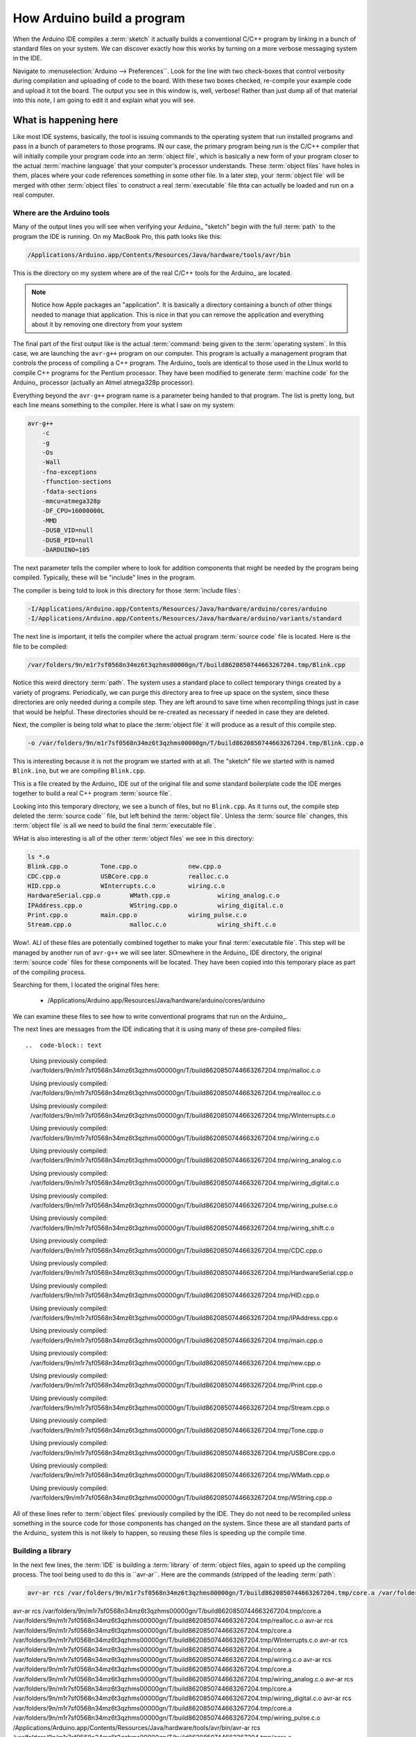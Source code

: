 How Arduino build a program
###########################

When the Arduino IDE compiles a :term:`sketch` it actually builds a
conventional C/C++ program by linking in a bunch of standard files on your
system. We can discover exactly how this works by turning on a more verbose
messaging system in the IDE. 

Navigate to :menuselection:`Arduino --> Preferences``. Look for the line with
two check-boxes that control verbosity during compilation and uploading of code
to the board. With these two boxes checked, re-compile your example code and
upload it tot the board. The output you see in this window is, well, verbose! Rather than just dump all of that material into this note, I am going to edit it and explain what you will see.

What is happening here
**********************

Like most IDE systems, basically, the tool is issuing commands to the operating system that run installed programs and pass in a bunch of parameters to those programs. IN our case, the primary program being run is the C/C++ compiler that will initially compile your program code into an :term:`object file`, which is basically a new form of your program closer to the actual :term:`machine language` that your computer's processor understands. These :term:`object files` have holes in them, places where your code references something in some other file. In a later step, your :term:`object file` will be merged with other :term:`object files` to construct a real :term:`executable` file thta can actually be loaded and run on a real computer.

Where are the Arduino tools
===========================

Many of the output lines you will see when verifying your Arduino_ "sketch"
begin with the full :term:`path` to the program the IDE is running. On my
MacBook Pro, this path looks like this:

..  code-block:: text

    /Applications/Arduino.app/Contents/Resources/Java/hardware/tools/avr/bin

This is the directory on my system where are of the real C/C++ tools for the
Arduino_ are located. 

..  note::
   
    Notice how Apple packages an "application". It is basically a directory
    containing a bunch of other things needed to manage thiat application. This
    is nice in that you can remove the application and everything about it by
    removing one directory from your system    


The final part of the first output like is the actual :term:`command: being
given to the :term:`operating system`. In this case, we are launching the
``avr-g++`` program on our computer. This program is actually a management
program that controls the process of compiling a C++ program. The Arduino_
tools are identical to those used in the LInux world to compile C++ programs
for the Pentium processor. They have been modified to generate :term:`machine
code` for the Arduino_ processor (actually an Atmel atmega328p processor).

Everything beyond the ``avr-g++`` program name is a parameter being handed to
that program. The list is pretty long, but each line means something to the
compiler. Here is what I saw on my system:

..  code-block:: text


    avr-g++ 
        -c 
        -g 
        -Os 
        -Wall 
        -fno-exceptions 
        -ffunction-sections 
        -fdata-sections 
        -mmcu=atmega328p 
        -DF_CPU=16000000L 
        -MMD 
        -DUSB_VID=null 
        -DUSB_PID=null 
        -DARDUINO=105 

The next parameter tells the compiler where to look for addition components
that might be needed by the program being compiled. Typically, these will be
"include" lines in the program.

The compiler is being told to look in this directory for those :term:`include
files`:

..  code-block::

    -I/Applications/Arduino.app/Contents/Resources/Java/hardware/arduino/cores/arduino 
    -I/Applications/Arduino.app/Contents/Resources/Java/hardware/arduino/variants/standard 

The next line is important, it tells the compiler where the actual program
:term:`source code` file is located. 
Here is the file to be compiled:

..  code-block:: text

   /var/folders/9n/m1r7sf0568n34mz6t3qzhms00000gn/T/build8620850744663267204.tmp/Blink.cpp 

Notice this weird directory :term:`path`. The system uses a standard place to
collect temporary things created by a variety of programs. Periodically, we can
purge this directory area to free up space on the system, since these
directories are only needed during a compile step. They are left around to save
time when recompiling things just in case that would be helpful. These
directories should be re-created as necessary if needed in case they are
deleted.

Next, the compiler is being told what to place the :term:`object file` it will
produce as a result of this compile step.

..  code-block:: text

    -o /var/folders/9n/m1r7sf0568n34mz6t3qzhms00000gn/T/build8620850744663267204.tmp/Blink.cpp.o 
  
This is interesting because it is not the program we started with at all. The
"sketch" file we started with is named ``Blink.ino``, but we are compiling
``Blink.cpp``. 

This is a file created by the Arduino_ IDE out of the original file and some
standard boilerplate code the IDE merges together to build a real C++ program
:term:`source file`. 

Looking into this temporary directory, we see a bunch of files, but no
``Blink.cpp``. As it turns out, the compile step deleted the :term:`source code`` file, but
left behind the :term:`object file`. Unless the :term:`source file` changes, this :term:`object file`
is all we need to build the final :term:`executable file`.

WHat is also interesting is all of the other :term:`object files` we see in this directory:

..  code-block:: text

    ls *.o
    Blink.cpp.o		Tone.cpp.o		new.cpp.o
    CDC.cpp.o		USBCore.cpp.o		realloc.c.o
    HID.cpp.o		WInterrupts.c.o		wiring.c.o
    HardwareSerial.cpp.o	WMath.cpp.o		wiring_analog.c.o
    IPAddress.cpp.o		WString.cpp.o		wiring_digital.c.o
    Print.cpp.o		main.cpp.o		wiring_pulse.c.o
    Stream.cpp.o		malloc.c.o		wiring_shift.c.o

Wow!. ALl of these files are potentially combined together to make your final :term:`executable file`. This step will be managed by another run of ``avr-g++`` we will see later. SOmewhere in the Arduino_ IDE directory, the original :term:`source code` files for these components will be located. They have been copied into this temporary place as part of the compiling process. 

Searching for them, I located the original files here:

    * /Applications/Arduino.app/Resources/Java/hardware/arduino/cores/arduino

We can examine these files to see how to write conventional programs that run
on the Arduino_.


The next lines are messages from the IDE indicating that it is using many of these pre-compiled files::

..  code-block:: text

   Using previously compiled: /var/folders/9n/m1r7sf0568n34mz6t3qzhms00000gn/T/build8620850744663267204.tmp/malloc.c.o

   Using previously compiled: /var/folders/9n/m1r7sf0568n34mz6t3qzhms00000gn/T/build8620850744663267204.tmp/realloc.c.o
  
   Using previously compiled: /var/folders/9n/m1r7sf0568n34mz6t3qzhms00000gn/T/build8620850744663267204.tmp/WInterrupts.c.o
  
   Using previously compiled: /var/folders/9n/m1r7sf0568n34mz6t3qzhms00000gn/T/build8620850744663267204.tmp/wiring.c.o
  
   Using previously compiled: /var/folders/9n/m1r7sf0568n34mz6t3qzhms00000gn/T/build8620850744663267204.tmp/wiring_analog.c.o
  
   Using previously compiled: /var/folders/9n/m1r7sf0568n34mz6t3qzhms00000gn/T/build8620850744663267204.tmp/wiring_digital.c.o
  
   Using previously compiled: /var/folders/9n/m1r7sf0568n34mz6t3qzhms00000gn/T/build8620850744663267204.tmp/wiring_pulse.c.o
  
   Using previously compiled: /var/folders/9n/m1r7sf0568n34mz6t3qzhms00000gn/T/build8620850744663267204.tmp/wiring_shift.c.o
  
   Using previously compiled: /var/folders/9n/m1r7sf0568n34mz6t3qzhms00000gn/T/build8620850744663267204.tmp/CDC.cpp.o
  
   Using previously compiled: /var/folders/9n/m1r7sf0568n34mz6t3qzhms00000gn/T/build8620850744663267204.tmp/HardwareSerial.cpp.o
  
   Using previously compiled: /var/folders/9n/m1r7sf0568n34mz6t3qzhms00000gn/T/build8620850744663267204.tmp/HID.cpp.o
  
   Using previously compiled: /var/folders/9n/m1r7sf0568n34mz6t3qzhms00000gn/T/build8620850744663267204.tmp/IPAddress.cpp.o
  
   Using previously compiled: /var/folders/9n/m1r7sf0568n34mz6t3qzhms00000gn/T/build8620850744663267204.tmp/main.cpp.o
  
   Using previously compiled: /var/folders/9n/m1r7sf0568n34mz6t3qzhms00000gn/T/build8620850744663267204.tmp/new.cpp.o
  
   Using previously compiled: /var/folders/9n/m1r7sf0568n34mz6t3qzhms00000gn/T/build8620850744663267204.tmp/Print.cpp.o
  
   Using previously compiled: /var/folders/9n/m1r7sf0568n34mz6t3qzhms00000gn/T/build8620850744663267204.tmp/Stream.cpp.o
  
   Using previously compiled: /var/folders/9n/m1r7sf0568n34mz6t3qzhms00000gn/T/build8620850744663267204.tmp/Tone.cpp.o
  
   Using previously compiled: /var/folders/9n/m1r7sf0568n34mz6t3qzhms00000gn/T/build8620850744663267204.tmp/USBCore.cpp.o
  
   Using previously compiled: /var/folders/9n/m1r7sf0568n34mz6t3qzhms00000gn/T/build8620850744663267204.tmp/WMath.cpp.o
  
   Using previously compiled: /var/folders/9n/m1r7sf0568n34mz6t3qzhms00000gn/T/build8620850744663267204.tmp/WString.cpp.o

All of these lines refer to :term:`object files` previously compiled by the
IDE. They do not need to be recompiled unless something in the source code for
those components has changed on the system. Since these are all standard parts
of the Arduino_ system this is not likely to happen, so reusing these files is
speeding up the compile time.

Building a library
==================

In the next few lines, the :term:`IDE` is building a :term:`library` of :term:`object files, again to speed up the compiling process. The tool being used to do this is ``avr-ar``. Here are the commands (stripped of the leading :term:`path`:

..  code-block:: text

 avr-ar rcs /var/folders/9n/m1r7sf0568n34mz6t3qzhms00000gn/T/build8620850744663267204.tmp/core.a /var/folders/9n/m1r7sf0568n34mz6t3qzhms00000gn/T/build8620850744663267204.tmp/malloc.c.o 
avr-ar rcs /var/folders/9n/m1r7sf0568n34mz6t3qzhms00000gn/T/build8620850744663267204.tmp/core.a /var/folders/9n/m1r7sf0568n34mz6t3qzhms00000gn/T/build8620850744663267204.tmp/realloc.c.o 
avr-ar rcs /var/folders/9n/m1r7sf0568n34mz6t3qzhms00000gn/T/build8620850744663267204.tmp/core.a /var/folders/9n/m1r7sf0568n34mz6t3qzhms00000gn/T/build8620850744663267204.tmp/WInterrupts.c.o 
avr-ar rcs /var/folders/9n/m1r7sf0568n34mz6t3qzhms00000gn/T/build8620850744663267204.tmp/core.a /var/folders/9n/m1r7sf0568n34mz6t3qzhms00000gn/T/build8620850744663267204.tmp/wiring.c.o 
avr-ar rcs /var/folders/9n/m1r7sf0568n34mz6t3qzhms00000gn/T/build8620850744663267204.tmp/core.a /var/folders/9n/m1r7sf0568n34mz6t3qzhms00000gn/T/build8620850744663267204.tmp/wiring_analog.c.o 
avr-ar rcs /var/folders/9n/m1r7sf0568n34mz6t3qzhms00000gn/T/build8620850744663267204.tmp/core.a /var/folders/9n/m1r7sf0568n34mz6t3qzhms00000gn/T/build8620850744663267204.tmp/wiring_digital.c.o 
avr-ar rcs /var/folders/9n/m1r7sf0568n34mz6t3qzhms00000gn/T/build8620850744663267204.tmp/core.a /var/folders/9n/m1r7sf0568n34mz6t3qzhms00000gn/T/build8620850744663267204.tmp/wiring_pulse.c.o 
/Applications/Arduino.app/Contents/Resources/Java/hardware/tools/avr/bin/avr-ar rcs /var/folders/9n/m1r7sf0568n34mz6t3qzhms00000gn/T/build8620850744663267204.tmp/core.a /var/folders/9n/m1r7sf0568n34mz6t3qzhms00000gn/T/build8620850744663267204.tmp/wiring_shift.c.o 
avr-ar rcs /var/folders/9n/m1r7sf0568n34mz6t3qzhms00000gn/T/build8620850744663267204.tmp/core.a /var/folders/9n/m1r7sf0568n34mz6t3qzhms00000gn/T/build8620850744663267204.tmp/CDC.cpp.o 
avr-ar rcs /var/folders/9n/m1r7sf0568n34mz6t3qzhms00000gn/T/build8620850744663267204.tmp/core.a /var/folders/9n/m1r7sf0568n34mz6t3qzhms00000gn/T/build8620850744663267204.tmp/HardwareSerial.cpp.o 
avr-ar rcs /var/folders/9n/m1r7sf0568n34mz6t3qzhms00000gn/T/build8620850744663267204.tmp/core.a /var/folders/9n/m1r7sf0568n34mz6t3qzhms00000gn/T/build8620850744663267204.tmp/HID.cpp.o 
/Applications/Arduino.app/Contents/Resources/Java/hardware/tools/avr/bin/avr-ar rcs /var/folders/9n/m1r7sf0568n34mz6t3qzhms00000gn/T/build8620850744663267204.tmp/core.a /var/folders/9n/m1r7sf0568n34mz6t3qzhms00000gn/T/build8620850744663267204.tmp/IPAddress.cpp.o 
/Applications/Arduino.app/Contents/Resources/Java/hardware/tools/avr/bin/avr-ar rcs /var/folders/9n/m1r7sf0568n34mz6t3qzhms00000gn/T/build8620850744663267204.tmp/core.a /var/folders/9n/m1r7sf0568n34mz6t3qzhms00000gn/T/build8620850744663267204.tmp/main.cpp.o 
avr-ar rcs /var/folders/9n/m1r7sf0568n34mz6t3qzhms00000gn/T/build8620850744663267204.tmp/core.a /var/folders/9n/m1r7sf0568n34mz6t3qzhms00000gn/T/build8620850744663267204.tmp/new.cpp.o 
avr-ar rcs /var/folders/9n/m1r7sf0568n34mz6t3qzhms00000gn/T/build8620850744663267204.tmp/core.a /var/folders/9n/m1r7sf0568n34mz6t3qzhms00000gn/T/build8620850744663267204.tmp/Print.cpp.o 
avr-ar rcs /var/folders/9n/m1r7sf0568n34mz6t3qzhms00000gn/T/build8620850744663267204.tmp/core.a /var/folders/9n/m1r7sf0568n34mz6t3qzhms00000gn/T/build8620850744663267204.tmp/Stream.cpp.o 
avr-ar rcs /var/folders/9n/m1r7sf0568n34mz6t3qzhms00000gn/T/build8620850744663267204.tmp/core.a /var/folders/9n/m1r7sf0568n34mz6t3qzhms00000gn/T/build8620850744663267204.tmp/Tone.cpp.o 
avr-ar rcs /var/folders/9n/m1r7sf0568n34mz6t3qzhms00000gn/T/build8620850744663267204.tmp/core.a /var/folders/9n/m1r7sf0568n34mz6t3qzhms00000gn/T/build8620850744663267204.tmp/USBCore.cpp.o 
avr-ar rcs /var/folders/9n/m1r7sf0568n34mz6t3qzhms00000gn/T/build8620850744663267204.tmp/core.a /var/folders/9n/m1r7sf0568n34mz6t3qzhms00000gn/T/build8620850744663267204.tmp/WMath.cpp.o 
avr-ar rcs /var/folders/9n/m1r7sf0568n34mz6t3qzhms00000gn/T/build8620850744663267204.tmp/core.a /var/folders/9n/m1r7sf0568n34mz6t3qzhms00000gn/T/build8620850744663267204.tmp/WString.cpp.o 

Linking the object files
========================

Once all of the :term:`object files` are in place, we can link them together to build the actual :term:`executable file`. Here is the command issued by the :term:`IDE`:

..  code-block:: text

    avr-gcc 
        -Os 
        -Wl,--gc-sections 
        -mmcu=atmega328p 
        -o /var/folders/9n/m1r7sf0568n34mz6t3qzhms00000gn/T/build8620850744663267204.tmp/Blink.cpp.elf 
        /var/folders/9n/m1r7sf0568n34mz6t3qzhms00000gn/T/build8620850744663267204.tmp/Blink.cpp.o 
        /var/folders/9n/m1r7sf0568n34mz6t3qzhms00000gn/T/build8620850744663267204.tmp/core.a 
        -L/var/folders/9n/m1r7sf0568n34mz6t3qzhms00000gn/T/build8620850744663267204.tmp 
        -lm

This step builds a file named ``Blink.elf``. The real :term:`executable file` needed for loading into the Ardiono processor is created next:

..  code-block:: text

    avr-objcopy 
        -O ihex 
        -j .eeprom 
        --set-section-flags=.eeprom=alloc,load 
        --no-change-warnings 
        --change-section-lma .eeprom=0 
        /var/folders/9n/m1r7sf0568n34mz6t3qzhms00000gn/T/build8620850744663267204.tmp/Blink.cpp.elf 
        /var/folders/9n/m1r7sf0568n34mz6t3qzhms00000gn/T/build8620850744663267204.tmp/Blink.cpp.eep 

    avr-objcopy 
        -O ihex 
        -R .eeprom 
        /var/folders/9n/m1r7sf0568n34mz6t3qzhms00000gn/T/build8620850744663267204.tmp/Blink.cpp.elf 
        /var/folders/9n/m1r7sf0568n34mz6t3qzhms00000gn/T/build8620850744663267204.tmp/Blink.cpp.hex 

WHen the smoke clears, we see what happened in all this work. The final :term:`hex file` size is reported:

..  code-block:: text

    Binary sketch size: 1,084 bytes (of a 32,256 byte maximum)

Uploading the program to the Arduino board
******************************************

When we upload the program tot he board, we see this:

..  code-block;; text

    avrdude 
        -C/Applications/Arduino.app/Contents/Resources/Java/hardware/tools/avr/etc/avrdude.conf 
        -v -v -v -v 
        -patmega328p 
        -carduino 
        -P/dev/tty.usbmodem1411 
        -b115200 -
        D 
        -Uflash:w:/var/folders/9n/m1r7sf0568n34mz6t3qzhms00000gn/T/build8620850744663267204.tmp/Blink.cpp.hex:i 

The ``avrdude`` program reads the :term:`hex file` and sends it to the Arduino
board over the serial connection established between the Arduino_ and the host
computer we are using. 

..  note::

    We told ``avrdude`` to display a ton of imformation it generated as it
    worked. In looking over this output we see that the tool sends the program
    bytes to the Arduino, then reads then back to verify that they got loaded
    properly. Normally, we are not interested in seeing this information, so I
    will not include that output here. If you have problems with your board,
    looking this output over might help solve problems.

Here are some of the messages coming from ``avrdude``:

..  code-block:: text

    avrdude: Version 5.11, compiled on Sep  2 2011 at 18:52:52
         Copyright (c) 2000-2005 Brian Dean, http://www.bdmicro.com/
         Copyright (c) 2007-2009 Joerg Wunsch

         System wide configuration file is "/Applications/Arduino.app/Contents/Resources/Java/hardware/tools/avr/etc/avrdude.conf"
         User configuration file is "/Users/rblack/.avrduderc"
         User configuration file does not exist or is not a regular file, skipping

         Using Port                    : /dev/tty.usbmodem1411
         Using Programmer              : arduino
         Overriding Baud Rate          : 115200
    avrdude: Send: 0 [30]   [20] 
    avrdude: Send: 0 [30]   [20] 
    avrdude: Send: 0 [30]   [20] 
    avrdude: Recv: . [14] 
    avrdude: Recv: . [10] 
         AVR Part                      : ATMEGA328P
         Chip Erase delay              : 9000 us
         PAGEL                         : PD7
         BS2                           : PC2
         RESET disposition             : dedicated
         RETRY pulse                   : SCK
         serial program mode           : yes
         parallel program mode         : yes
         Timeout                       : 200
         StabDelay                     : 100
         CmdexeDelay                   : 25
         SyncLoops                     : 32
         ByteDelay                     : 0
         PollIndex                     : 3
         PollValue                     : 0x53

         ...

    avrdude: verifying ...
    avrdude: 1084 bytes of flash verified
    avrdude: Send: Q [51]   [20] 
    avrdude: Recv: . [14] 
    avrdude: Recv: . [10] 

    avrdude done.  Thank you.

AT last, we should see our new program running on the board, and we have a much better understanding of how that all happened!


     
